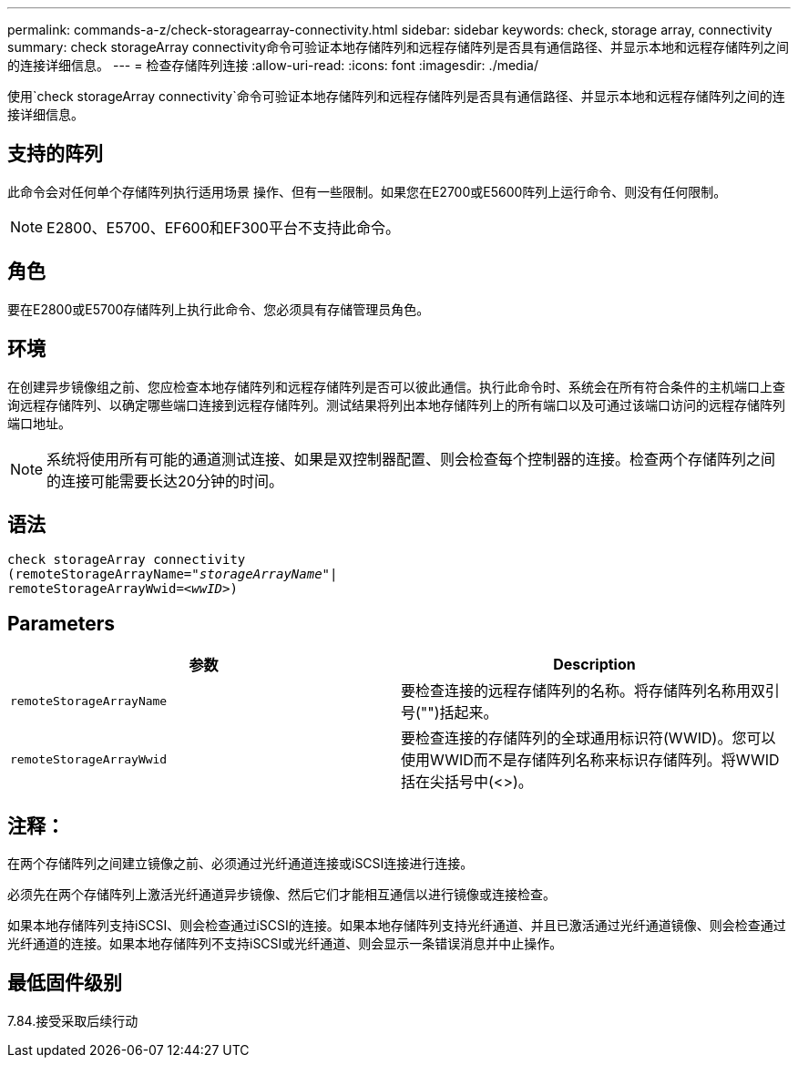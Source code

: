 ---
permalink: commands-a-z/check-storagearray-connectivity.html 
sidebar: sidebar 
keywords: check, storage array, connectivity 
summary: check storageArray connectivity命令可验证本地存储阵列和远程存储阵列是否具有通信路径、并显示本地和远程存储阵列之间的连接详细信息。 
---
= 检查存储阵列连接
:allow-uri-read: 
:icons: font
:imagesdir: ./media/


[role="lead"]
使用`check storageArray connectivity`命令可验证本地存储阵列和远程存储阵列是否具有通信路径、并显示本地和远程存储阵列之间的连接详细信息。



== 支持的阵列

此命令会对任何单个存储阵列执行适用场景 操作、但有一些限制。如果您在E2700或E5600阵列上运行命令、则没有任何限制。

[NOTE]
====
E2800、E5700、EF600和EF300平台不支持此命令。

====


== 角色

要在E2800或E5700存储阵列上执行此命令、您必须具有存储管理员角色。



== 环境

在创建异步镜像组之前、您应检查本地存储阵列和远程存储阵列是否可以彼此通信。执行此命令时、系统会在所有符合条件的主机端口上查询远程存储阵列、以确定哪些端口连接到远程存储阵列。测试结果将列出本地存储阵列上的所有端口以及可通过该端口访问的远程存储阵列端口地址。

[NOTE]
====
系统将使用所有可能的通道测试连接、如果是双控制器配置、则会检查每个控制器的连接。检查两个存储阵列之间的连接可能需要长达20分钟的时间。

====


== 语法

[listing, subs="+macros"]
----
check storageArray connectivity
(remoteStorageArrayName=pass:quotes[_"storageArrayName"_]|
remoteStorageArrayWwid=<pass:quotes[_wwID_]>)
----


== Parameters

|===
| 参数 | Description 


 a| 
`remoteStorageArrayName`
 a| 
要检查连接的远程存储阵列的名称。将存储阵列名称用双引号("")括起来。



 a| 
`remoteStorageArrayWwid`
 a| 
要检查连接的存储阵列的全球通用标识符(WWID)。您可以使用WWID而不是存储阵列名称来标识存储阵列。将WWID括在尖括号中(<>)。

|===


== 注释：

在两个存储阵列之间建立镜像之前、必须通过光纤通道连接或iSCSI连接进行连接。

必须先在两个存储阵列上激活光纤通道异步镜像、然后它们才能相互通信以进行镜像或连接检查。

如果本地存储阵列支持iSCSI、则会检查通过iSCSI的连接。如果本地存储阵列支持光纤通道、并且已激活通过光纤通道镜像、则会检查通过光纤通道的连接。如果本地存储阵列不支持iSCSI或光纤通道、则会显示一条错误消息并中止操作。



== 最低固件级别

7.84.接受采取后续行动
